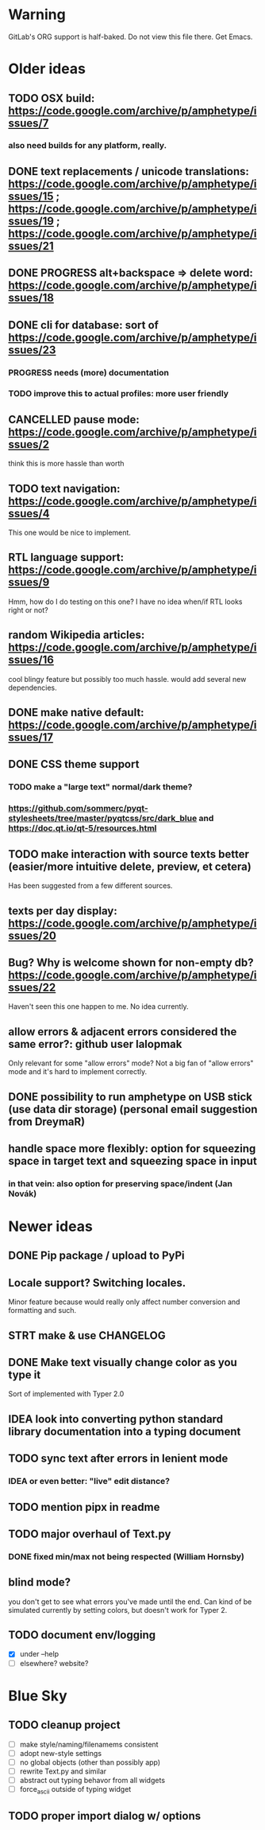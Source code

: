 * Warning

GitLab's ORG support is half-baked. Do not view this file there. Get Emacs.

* Older ideas
** TODO OSX build: https://code.google.com/archive/p/amphetype/issues/7
*** also need builds for any platform, really.
** DONE text replacements / unicode translations: https://code.google.com/archive/p/amphetype/issues/15 ; https://code.google.com/archive/p/amphetype/issues/19 ; https://code.google.com/archive/p/amphetype/issues/21
** DONE PROGRESS alt+backspace => delete word: https://code.google.com/archive/p/amphetype/issues/18
** DONE cli for database: sort of https://code.google.com/archive/p/amphetype/issues/23
*** PROGRESS needs (more) documentation
*** TODO improve this to actual profiles: more user friendly
** CANCELLED pause mode: https://code.google.com/archive/p/amphetype/issues/2
think this is more hassle than worth
** TODO text navigation: https://code.google.com/archive/p/amphetype/issues/4

This one would be nice to implement.

** RTL language support: https://code.google.com/archive/p/amphetype/issues/9

Hmm, how do I do testing on this one? I have no idea when/if RTL looks right or not?

** random Wikipedia articles: https://code.google.com/archive/p/amphetype/issues/16

cool blingy feature but possibly too much hassle. would add several new dependencies.

** DONE make native default: https://code.google.com/archive/p/amphetype/issues/17
** DONE CSS theme support
*** TODO make a "large text" normal/dark theme?
*** https://github.com/sommerc/pyqt-stylesheets/tree/master/pyqtcss/src/dark_blue and https://doc.qt.io/qt-5/resources.html
** TODO make interaction with source texts better (easier/more intuitive delete, preview, et cetera)

Has been suggested from a few different sources.

** texts per day display: https://code.google.com/archive/p/amphetype/issues/20
** Bug? Why is welcome shown for non-empty db? https://code.google.com/archive/p/amphetype/issues/22
Haven't seen this one happen to me. No idea currently.
** allow errors & adjacent errors considered the same error?: github user lalopmak
Only relevant for some "allow errors" mode? Not a big fan of "allow
errors" mode and it's hard to implement correctly.
** DONE possibility to run amphetype on USB stick (use data dir storage) (personal email suggestion from DreymaR)
** handle space more flexibly: option for squeezing space in target text and squeezing space in input
*** in that vein: also option for preserving space/indent (Jan Novák)
* Newer ideas
** DONE Pip package / upload to PyPi
** Locale support? Switching locales.

Minor feature because would really only affect number conversion and formatting and such.

** STRT make & use CHANGELOG
** DONE Make text visually change color as you type it
Sort of implemented with Typer 2.0
** IDEA look into converting python standard library documentation into a typing document
** TODO sync text after errors in lenient mode
*** IDEA or even better: "live" edit distance?
** TODO mention pipx in readme
** TODO major overhaul of Text.py
*** DONE fixed min/max not being respected (William Hornsby)
** blind mode?
you don't get to see what errors you've made until the end. Can kind of be simulated currently by setting colors, but doesn't work for Typer 2.
** TODO document env/logging
- [X] under --help
- [ ] elsewhere? website?

* Blue Sky
** TODO cleanup project
- [ ] make style/naming/filenamems consistent
- [ ] adopt new-style settings
- [ ] no global objects (other than possibly app)
- [ ] rewrite Text.py and similar
- [ ] abstract out typing behavor from all widgets
- [ ] force_ascii outside of typing widget
** TODO proper import dialog w/ options
